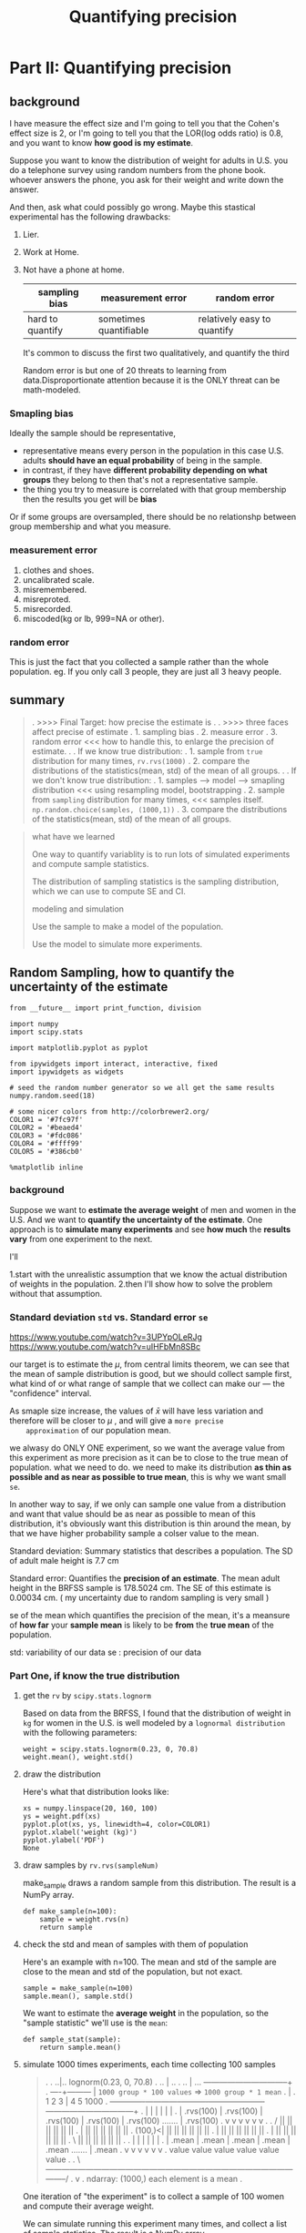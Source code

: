 #+TITLE: Quantifying precision

* Part II: Quantifying precision
** background
I have measure the effect size and I'm going to tell you that the Cohen's effect
size is 2, or I'm going to tell you that the LOR(log odds ratio) is 0.8, and you
want to know *how good is my estimate*.

Suppose you want to know the distribution of weight for adults in U.S. you do a
telephone survey using random numbers from the phone book. whoever answers the
phone, you ask for their weight and write down the answer.

And then, ask what could possibly go wrong. Maybe this stastical experimental
has the following drawbacks:
1. Lier.
2. Work at Home.
3. Not have a phone at home.
   | sampling bias    | measurement error      | random error                |
   |------------------+------------------------+-----------------------------|
   | hard to quantify | sometimes quantifiable | relatively easy to quantify |

   It's common to discuss the first two qualitatively, and quantify the third

   Random error is but one of 20 threats to learning from data.Disproportionate
   attention because it is the ONLY threat can be math-modeled.

*** Smapling bias
Ideally the sample should be representative,

- representative means every person in the population in this case U.S. adults
  *should have an equal probability* of being in the sample.
- in contrast, if they have *different probability depending on what groups*
  they belong to then that's not a representative sample.
- the thing you try to measure is correlated with that group membership then the
  results you get will be *bias*

Or if some groups are oversampled, there should be no relationshp between group
membership and what you measure.

*** measurement error
1. clothes and shoes.
2. uncalibrated scale.
3. misremembered.
4. misreproted.
5. misrecorded.
6. miscoded(kg or lb, 999=NA or other).

*** random error
This is just the fact that you collected a sample rather than the whole population.
eg. If you only call 3 people, they are just all 3 heavy people.

** summary
#+BEGIN_QUOTE
.  >>>> Final Target: how precise the estimate is
.
.  >>>> three faces affect precise of estimate
.     1. sampling bias
.     2. measure error
.     3. random error <<< how to handle this, to enlarge the precision of estimate.
.
.  If we know true distribution:
.  1. sample from ~true~ distribution for many times, ~rv.rvs(1000)~
.  2. compare the distributions of the statistics(mean, std) of the mean of all groups.
.
.  If we don't know true distribution:
.  1. samples --> model --> smapling distribution  <<< using resampling model, bootstrapping
.  2. sample from ~sampling~ distribution for many times,  <<< samples itself. ~np.random.choice(samples, (1000,1))~
.  3. compare the distributions of the statistics(mean, std) of the mean of all groups.

#+END_QUOTE

#+BEGIN_QUOTE
what have we learned

One way to quantify variablity is to run lots of simulated experiments and
compute sample statistics.

The distribution of sampling statistics is the sampling distribution, which we
can use to compute SE and CI.

modeling and simulation

Use the sample to make a model of the population.

Use the model to simulate more experiments.
#+END_QUOTE
** Random Sampling, how to quantify the uncertainty of the estimate
   #+BEGIN_SRC ipython :session :exports both :async t :results raw drawer
     from __future__ import print_function, division

     import numpy
     import scipy.stats

     import matplotlib.pyplot as pyplot

     from ipywidgets import interact, interactive, fixed
     import ipywidgets as widgets

     # seed the random number generator so we all get the same results
     numpy.random.seed(18)

     # some nicer colors from http://colorbrewer2.org/
     COLOR1 = '#7fc97f'
     COLOR2 = '#beaed4'
     COLOR3 = '#fdc086'
     COLOR4 = '#ffff99'
     COLOR5 = '#386cb0'

     %matplotlib inline
   #+END_SRC

   #+RESULTS:
   :RESULTS:
   # Out[323]:
   :END:
*** background
    Suppose we want to *estimate the average weight* of men and women in the
    U.S. And we want to *quantify the uncertainty of the estimate*. One approach
    is to *simulate many experiments* and see *how much* the *results vary* from
    one experiment to the next.

    I'll

    1.start with the unrealistic assumption that we know the actual distribution of
    weights in the population.
    2.then I'll show how to solve the problem without that assumption.

*** Standard deviation ~std~ vs. Standard error ~se~
    https://www.youtube.com/watch?v=3UPYpOLeRJg
    https://www.youtube.com/watch?v=uIHFbMn8SBc

    our target is to estimate the $\mu$, from central limits theorem, we can
    see that the mean of sample distribution is good, but we should collect
    sample first, what kind of or what range of sample that we collect can make our  ---
    the "confidence" interval.

    As smaple size increase, the values of $\bar{x}$ will have less variation
    and therefore will be closer to $\mu$ , and will give a ~more precise
    approximation~ of our population mean.

    we alwasy do ONLY ONE experiment, so we want the average value from this
    experiment as more precision as it can be to close to the true mean of
    population. what we need to do. we need to make its distribution *as thin
    as possible and as near as possible to true mean*, this is why we want
    small ~se~.

    In another way to say, if we only can sample one value from a distribution
    and want that value should be as near as possible to mean of this
    distribution, it's obviously want this distribution is thin around the
    mean, by that we have higher probability sample a colser value to the mean.


    Standard deviation: Summary statistics that describes a population. The SD
    of adult male height is 7.7 cm

    Standard error: Quantifies the *precision of an estimate*. The mean adult
    height in the BRFSS sample is 178.5024 cm. The SE of this estimate is
    0.00034 cm. ( my uncertainty due to random sampling is very small )

    se of the mean which quantifies the precision of the mean, it's a meansure
    of *how far* your *sample mean* is likely to be *from* the *true mean* of
    the population.

    std: variability of our data
    se : precision of our data

*** Part One, if know the true distribution
**** get the ~rv~ by ~scipy.stats.lognorm~
    Based on data from the BRFSS, I found that the distribution of weight in ~kg~ for
    women in the U.S. is well modeled by a ~lognormal distribution~ with the following
    parameters:

    #+BEGIN_SRC ipython :session :exports both :async t :results raw drawer
      weight = scipy.stats.lognorm(0.23, 0, 70.8)
      weight.mean(), weight.std()
    #+END_SRC

    #+RESULTS:
    :RESULTS:
    # Out[324]:
    [[file:./obipy-resources/23471hjU.png]]
    :END:

**** draw the distribution
    Here's what that distribution looks like:

    #+BEGIN_SRC ipython :session :exports both :async t :results raw drawer
      xs = numpy.linspace(20, 160, 100)
      ys = weight.pdf(xs)
      pyplot.plot(xs, ys, linewidth=4, color=COLOR1)
      pyplot.xlabel('weight (kg)')
      pyplot.ylabel('PDF')
      None
    #+END_SRC

    #+RESULTS:
    :RESULTS:
    # Out[325]:
    [[file:./obipy-resources/23471uta.png]]
    :END:

**** draw samples by ~rv.rvs(sampleNum)~
    make_sample draws a random sample from this distribution. The result is a NumPy
    array.
    #+BEGIN_SRC ipython :session :exports both :async t :results raw drawer
      def make_sample(n=100):
          sample = weight.rvs(n)
          return sample
    #+END_SRC

    #+RESULTS:
    :RESULTS:
    # Out[327]:
    :END:

**** check the std and mean of samples with them of population
    Here's an example with n=100. The mean and std of the sample are close to the
    mean and std of the population, but not exact.

    #+BEGIN_SRC ipython :session :exports both :async t :results raw drawer
      sample = make_sample(n=100)
      sample.mean(), sample.std()
    #+END_SRC

    #+RESULTS:
    :RESULTS:
    # Out[328]:
    [[file:./obipy-resources/2347173g.png]]
    :END:

    We want to estimate the *average weight* in the population, so the "sample
    statistic" we'll use is the ~mean~:

    #+BEGIN_SRC ipython :session :exports both :async t :results raw drawer
      def sample_stat(sample):
          return sample.mean()
    #+END_SRC

    #+RESULTS:
    :RESULTS:
    # Out[329]:
    :END:

**** simulate 1000 times experiments, each time collecting 100 samples
#+BEGIN_QUOTE
.
.       ..|..  lognorm(0.23, 0, 70.8)
.      .. |   ..
.     ..  |     ...  --------------------------------+
.     ----+---------                                 | ~1000 group * 100 values~ => ~1000 group * 1 mean~
.                                                    |
.            1             2              3          |     4                 5                                1000
.            +-------------+--------------+----------+-----+-----------------+---------------------------------+
.            |             |              |                |                 |                                 |
.            | .rvs(100)   | .rvs(100)    | .rvs(100)      | .rvs(100)       | .rvs(100)       .......         | .rvs(100)
.            v             v              v                v                 v                                 v
.
.         /  ||            ||             ||               ||                ||                                ||
.         |  ||            ||             ||               ||                ||                                ||
.  (100,)<|  ||            ||             ||               ||                ||                                ||
.         |  ||            ||             ||               ||                ||                                ||
.         |  ||            ||             ||               ||                ||                                ||
.         \  ||            ||             ||               ||                ||                                ||
.
.            |             |              |                |                 |                                 |
.            | .mean       | .mean        | .mean          | .mean           | .mean             .......       | .mean
.            v             v              v                v                 v                                 v
.           value         value          value           value             value                              value
.
.           \-----------------------------------------------------------------------------------------------------/
.                                                          v
.                                                   ndarray: (1000,) each element is a mean
.
#+END_QUOTE
    One iteration of "the experiment" is to collect a sample of 100 women and
    compute their average weight.

    We can simulate running this experiment many times, and collect a list of sample
    statistics. The result is a NumPy array.

    This function will return a ndarray of means with shape = (1000,)
    #+BEGIN_SRC ipython :session :exports both :async t :results raw drawer
      def compute_sampling_distribution(n=100, iters=1000):
          stats = [sample_stat(make_sample(n)) for i in range(iters)]
          return numpy.array(stats)
    #+END_SRC

    #+RESULTS:
    :RESULTS:
    # Out[330]:
    :END:

    The next line runs the simulation 1000 times and puts the results in
    sample_means:

    #+BEGIN_SRC ipython :session :exports both :async t :results raw drawer
      sample_means = compute_sampling_distribution(n=100, iters=1000)
      print ( sample_means.shape )
    #+END_SRC

    #+RESULTS:
    :RESULTS:
    # Out[341]:
    :END:

**** draw the 1000 means' histogram
    Let's look at *the distribution of the sample means*. This distribution
    shows how much the results vary from one experiment to the next.

    Remember that this distribution is not the same as the distribution of
    weight in the population. This is the distribution of results across
    repeated imaginary experiments.
    #+BEGIN_SRC ipython :session :exports both :async t :results raw drawer
      pyplot.hist(sample_means, color=COLOR5)
      pyplot.xlabel('sample mean (n=100)')
      pyplot.ylabel('count')
      None
    #+END_SRC

    #+RESULTS:
    :RESULTS:
    # Out[345]:
    [[file:./obipy-resources/23471vnt.png]]
    :END:

    The mean of the sample means is close to the actual population mean, which is
    nice, but not actually the important part.
    #+BEGIN_SRC ipython :session :exports both :async t :results raw drawer
      sample_means.mean()
    #+END_SRC

    #+RESULTS:
    :RESULTS:
    # Out[333]:
    [[file:./obipy-resources/23471VMt.png]]
    :END:

**** weigh the stability of the means by the ~std~ of 1000 means, Central Limit Theorem
    The standard deviation of the sample means quantifies the variability from one
    experiment to the next, and reflects the precision of the estimate.

    This quantity is called the "standard error".
    #+BEGIN_SRC ipython :session :exports both :async t :results raw drawer
      std_err = sample_means.std()
      std_err
    #+END_SRC

    #+RESULTS:
    :RESULTS:
    # Out[334]:
    [[file:./obipy-resources/23471iWz.png]]
    :END:

**** compute the confidence interval by ~np.percentile(arr, [percentage1, percentage2.])~
    We can also use the distribution of sample means to compute a "~90% confidence
    interval~", which contains 90% of the experimental results:

    #+BEGIN_SRC ipython :session :exports both :async t :results raw drawer
      conf_int = numpy.percentile(sample_means, [5, 95])
      conf_int
    #+END_SRC

    #+RESULTS:
    :RESULTS:
    # Out[335]:
    : array([69.92149384, 75.40866638])
    :END:

    Now we'd like to see what happens as we vary the sample size, n. The following
    function takes n, runs 1000 simulated experiments, and summarizes the results.
    #+BEGIN_SRC ipython :session :exports both :async t :results raw drawer
      def plot_sampling_distribution(ax, n, xlim=None):
          """Plot the sampling distribution.

          n: sample size
          xlim: [xmin, xmax] range for the x axis
          """
          sample_stats = compute_sampling_distribution(n, iters=1000) #<- get 1000 means of n samples.
          se = numpy.std(sample_stats)                                #<- get the std of this 1000 values
          ci = numpy.percentile(sample_stats, [5, 95])                #<- get a confidence interval
                                                                      #   tuple represent the lower
                                                                      #   bound 5% and upper bound 95%
          ax.hist(sample_stats, color=COLOR2)
          ax.set_xlabel('sample statistic')
          ax.set_xlim(xlim)
          text(ax, 0.03, 0.95, 'CI [%0.2f %0.2f]' % tuple(ci)) # 'CI' --- confidence interval
          text(ax, 0.03, 0.85, 'SE %0.2f' % se)                # 'SE' --- std

      def text(ax, x, y, s):
          """Plot a string at a given location in axis coordinates.

          x: coordinate
          y: coordinate
          s: string
          """
          #ax = pyplot.gca()                       #<- get the current axes object
          ax.text(x, y, s,
                      horizontalalignment='left',
                      verticalalignment='top',
                      transform=ax.transAxes)
    #+END_SRC

    #+RESULTS:
    :RESULTS:
    # Out[381]:
    :END:

    Here's a test run with n=100:
    #+BEGIN_SRC ipython :session :exports both :async t :results raw drawer
      fig, axes = plt.subplots(nrows=1, ncols=4, figsize=(20,5))
      plot_sampling_distribution(axes[0], 100)
      plot_sampling_distribution(axes[1], 100)
      plot_sampling_distribution(axes[2], 300)
      plot_sampling_distribution(axes[3], 400)
      plt.show()
    #+END_SRC

    #+RESULTS:
    :RESULTS:
    # Out[382]:
    [[file:./obipy-resources/23471KE1.png]]
    :END:

    Now we can use interact to run plot_sampling_distribution with different values
    of n. Note: xlim sets the limits of the x-axis so the figure doesn't get
    rescaled as we vary n.

    #+BEGIN_QUOTE
    #+BEGIN_SRC ipython :session :exports both :async t :results raw drawer
      def sample_stat(sample):
          return sample.mean()

      slider = widgets.IntSlider(min=10, max=1000, value=100)
      interact(plot_sampling_distribution, n=slider, xlim=fixed([55, 95]))
      None
    #+END_SRC
    #+END_QUOTE

**** other sample statistics

     This framework works with any other quantity we want to estimate. By changing
     ~sample_stat~, you can compute the SE and CI for any sample statistic.

     Exercise 1: Fill in ~sample_stat~ below with any of these statistics:

     - Standard deviation of the sample. ~smaples.std()~
     - Coefficient of variation, which is the sample standard deviation divided by
       the sample standard mean. ~sample.std()/samples.mean()~
     - Min or Max ~samples.max~
     - Median (which is the 50th percentile) ~np.percentile(smaples, 50)~
     - 10th or 90th percentile. ~np.percentile(smaples, [10,90])~
     - Interquartile range (IQR), which is the difference between the 75th and 25th
       percentiles. ~[25v, 75v] = np.percentile(smaples, [25,75]); 75v-25v~

     NumPy array methods you might find useful include

     - std,
     - min,
     - max,
     - percentile.

     Depending on the results, you might want to adjust xlim.

    #+BEGIN_SRC ipython :session :exports both :async t :results raw drawer
      def sample_stat(sample):
          return sample.mean()
    #+END_SRC

    #+BEGIN_SRC ipython :session :exports both :async t :results raw drawer
      def sample_stat(sample):
          # TODO: replace the following line with another sample statistic
          return sample.mean()

    #+END_SRC

     STOP HERE
     We will regroup and discuss before going on.

*** Part Two, if we don't know the distribution

**** summary
#+BEGIN_QUOTE
.  >>>> Final Target: how precise the estimate is
.
.  >>>> three faces affect precise of estimate
.     1. sampling bias
.     2. measure error
.     3. random error <<< how to handle this, to enlarge the precision of estimate.
.
.  If we know true distribution:
.  1. sample from ~true~ distribution for many times, ~rv.rvs(1000)~
.  2. compare the distributions of the statistics(mean, std) of the mean of all groups.
.
.  if we don't know true distribution:
.  1. samples --> model --> smapling with replacement;     <<< using resampling model, bootstrapping
.  2. sample from ~sampling~ distribution for many times;  <<< samples itself. ~np.random.choice(samples, (1000,1))~
.  3. compare the distributions of the statistics(mean, std) of the mean of all groups.
.
.  Summary:
.  1. use the sample to model the population;
.  2. use the model to generate new samples;
.  3. compute the sampling distribution of whatever statistic you want.
.  4. report se(std) or ci(confidence interval), or both
#+END_QUOTE

**** content
    So far we have shown that if we know the actual distribution of the population,
    we can compute the sampling distribution for any sample statistic, and from that
    we can compute SE and CI.

    But *in real life we don't know the actual distribution of the population*. If we
    did, we wouldn't be doing statistical inference in the first place!

    In real life, we *use the sample to build a model of the population distribution*,
    then *use the model to generate the sampling distribution*. A simple and popular
    way to do that is "*resampling*," which means we *use the sample itself as a model*
    of the population distribution and draw samples from it.

    Before we go on, I want to collect some of the code from Part One and organize
    it as a class. This class represents a framework for computing sampling
    distributions.

    #+BEGIN_SRC ipython :session :exports both :async t :results raw drawer
          def text(x, y, s):
              """Plot a string at a given location in axis coordinates.
              x: coordinate
              y: coordinate
              s: string
              """
              ax = pyplot.gca()       #<- get the current axes object
              pyplot.text(x, y, s,
                  horizontalalignment='left',
                  verticalalignment='top',
                  transform=ax.transAxes)
    #+END_SRC

    #+RESULTS:
    :RESULTS:
    # Out[409]:
    :END:

    #+BEGIN_SRC ipython :session :exports both :async t :results raw drawer
      class Resampler(object):
          """Represents a framework for computing sampling distributions."""

          def __init__(self, sample, xlim=None):
              """Stores the actual sample."""
              self.sample = sample
              self.n = len(sample)
              self.xlim = xlim

          def resample(self):
              """Generates a new sample by choosing from the original
              sample with replacement.
              """
              new_sample = numpy.random.choice(self.sample, self.n, replace=True) #<- sample with replacement
              return new_sample

          def sample_stat(self, sample):
              """Computes a sample statistic using the original sample or a
              simulated sample.
              """
              return sample.mean()

          def compute_sampling_distribution(self, iters=1000):
              """Simulates many experiments and collects the resulting sample
              statistics.
              """
              stats = [self.sample_stat(self.resample()) for i in range(iters)]
              return numpy.array(stats)

          def plot_sampling_distribution(self):
              """Plots the sampling distribution."""
              sample_stats = self.compute_sampling_distribution()
              se = sample_stats.std()
              ci = numpy.percentile(sample_stats, [5, 95])

              pyplot.hist(sample_stats, color=COLOR2)
              pyplot.xlabel('sample statistic')
              pyplot.xlim(self.xlim)
              text(0.03, 0.95, 'CI [%0.2f %0.2f]' % tuple(ci))
              text(0.03, 0.85, 'SE %0.2f' % se)
              pyplot.show()
    #+END_SRC

    #+RESULTS:
    :RESULTS:
    # Out[410]:
    :END:

    The following function instantiates a Resampler and runs it.

    #+BEGIN_SRC ipython :session :exports both :async t :results raw drawer
      def interact_func(n, xlim):
          sample = weight.rvs(n)
          resampler = Resampler(sample, xlim=xlim)
          resampler.plot_sampling_distribution()
    #+END_SRC

    #+RESULTS:
    :RESULTS:
    # Out[411]:
    :END:

    Here's a test run with n=100

    #+BEGIN_SRC ipython :session :exports both :async t :results raw drawer
      interact_func(n=100, xlim=[50, 100])
    #+END_SRC

    #+RESULTS:
    :RESULTS:
    # Out[412]:
    [[file:./obipy-resources/23471KSd.png]]
    :END:

    Now we can use interact_func in an interaction:

    #+BEGIN_SRC ipython :session :exports both :async t :results raw drawer
      slider = widgets.IntSlider(min=10, max=1000, value=100)
      interact(interact_func, n=slider, xlim=fixed([50, 100]))
      None
    #+END_SRC

    Exercise 2: write a new class called ~StdResampler~ that inherits from ~Resampler~
    and overrides ~sample_stat~ so it computes the ~standard deviation~ of the resampled
    data.

    # Solution goes here
    #+BEGIN_SRC ipython :session :exports both :async t :results raw drawer
      class StdResampler(Resampler):
          def __init__(self, sample, xlim=None):
              """Stores the actual sample."""
              self.sample = sample
              self.n = len(sample)
              self.xlim = xlim
          def sample_stat(self, sample):
              """Computes a sample statistic using the original sample or a
              simulated sample.
              """
              # print (sample.std())
              return sample.std()
    #+END_SRC

    #+RESULTS:
    :RESULTS:
    # Out[435]:
    :END:

    #+BEGIN_SRC ipython :session :exports both :async t :results raw drawer
      def interact_func2(n, xlim):
          sample = weight.rvs(n)
          std_resampler = StdResampler(sample, xlim=xlim)
          std_resampler.plot_sampling_distribution()

      interact_func2(n=100, xlim=[10, 30])

      print ( StdResampler.__dict__ )
    #+END_SRC

    #+RESULTS:
    :RESULTS:
    # Out[436]:
    [[file:./obipy-resources/23471Yke.png]]
    :END:


    #+BEGIN_QUOTE
    When your StdResampler is working, you should be able to interact with it:
    #+BEGIN_SRC ipython :session :exports both :async t :results raw drawer
      slider = widgets.IntSlider(min=10, max=1000, value=100)
      interact(interact_func2, n=slider, xlim=fixed([0, 100]))
      None
    #+END_SRC
    #+END_QUOTE

*** Part Three
    We can extend this framework to compute SE and CI for a difference in means.

    #+BEGIN_SRC ipython :session :exports both :async t :results raw drawer
      # For example, men are heavier than women on average.
      # Here's the women's distribution again (from BRFSS data):
      female_weight = scipy.stats.lognorm(0.23, 0, 70.8)
      female_weight.mean(), female_weight.std()

      # And here's the men's distribution:
      male_weight = scipy.stats.lognorm(0.20, 0, 87.3)
      male_weight.mean(), male_weight.std()

      # I'll simulate a sample of 100 men and 100 women:
      female_sample = female_weight.rvs(100)
      male_sample = male_weight.rvs(100)

      # The difference in means should be about 17 kg,
      # but will vary from one random sample to the next:
      male_sample.mean() - female_sample.mean()
    #+END_SRC

    Here's the function that computes Cohen's effect size again:

    #+BEGIN_SRC ipython :session :exports both :async t :results raw drawer
      def CohenEffectSize(group1, group2):
          """Compute Cohen's d.

          group1: Series or NumPy array
          group2: Series or NumPy array

          returns: float
          """
          diff = group1.mean() - group2.mean()

          n1, n2 = len(group1), len(group2)
          var1 = group1.var()
          var2 = group2.var()

          pooled_var = (n1 * var1 + n2 * var2) / (n1 + n2)
          d = diff / numpy.sqrt(pooled_var)
          return d
    #+END_SRC

    The difference in weight between men and women is about 1 standard deviation:

    #+BEGIN_SRC ipython :session :exports both :async t :results raw drawer
      CohenEffectSize(male_sample, female_sample)
    #+END_SRC

    Now we can write a version of the Resampler that computes the sampling
    distribution of d .

    #+BEGIN_SRC ipython :session :exports both :async t :results raw drawer
      class CohenResampler(Resampler):
          def __init__(self, group1, group2, xlim=None):
              self.group1 = group1
              self.group2 = group2
              self.xlim = xlim

          def resample(self):
              n, m = len(self.group1), len(self.group2)
              group1 = numpy.random.choice(self.group1, n, replace=True)
              group2 = numpy.random.choice(self.group2, m, replace=True)
              return group1, group2

          def sample_stat(self, groups):
              group1, group2 = groups
              return CohenEffectSize(group1, group2)
    #+END_SRC

    Now we can instantiate a CohenResampler and plot the sampling distribution.

    #+BEGIN_SRC ipython :session :exports both :async t :results raw drawer
      resampler = CohenResampler(male_sample, female_sample)
      resampler.plot_sampling_distribution()
    #+END_SRC

    This example demonstrates an advantage of the *computational framework* over
    mathematical analysis. Statistics like Cohen's d , which is the ratio of other
    statistics, are relatively difficult to analyze. But with a computational
    approach, all sample statistics are equally "easy".

    One note on vocabulary: what I am calling "*resampling*" here is a specific kind
    of resampling called "*bootstrapping*". Other techniques that are also considering
    resampling include *permutation tests*, which we'll see in the next section, and
    "jackknife" resampling. You can read more at
    http://en.wikipedia.org/wiki/Resampling_(statistics).

* Misc tools
** Statistics
*** Coefficient of Variation
    https://www.youtube.com/watch?v=Lz9qTUzTp28

coefficient of variation is a way to let you compare two data sets to tell you
which one has ~more spread compare to their mean~. The standard deviation does
tell you what has ~more spread~.

when you compare the spread of two datasets each has a *different mean*, the way
you really get a good sense of which one is more spread out is to calculate
the *coefficient of variation*.

$c.v. = \frac{s}{\bar{x}} * 100$

this formula gives you the *percentage*.

**** eg.
| N.H. #1:           | N.H. #2:           |
|--------------------+--------------------|
| X1.mean = $120,000 | X2.mean = $900,000 |
| X1.std  = $2,000   | X2.std  = $10,000  |

[Q]: whose spread is larger

[A]:
take std into account:
===> X1.std = 2,000 ~<~ X2.std = 10,000

BUUUUT,because the datasets is different in mean, so we should use ~coefficient
of variation~ instead of using respective ~std~

take coefficient of variation:
===> c.v. = X1.std/X1.mean * 100 = 1.66%
===> c.v. = X2.std/X2.mean * 100 = 1.11%
===> c.v. #1 ~>~ c.v. #2

N.H. #1 is spread 1.66% about its mean;
N.H. #2 is spread 1.11% about its mean;

N.H. #1 spread out larger
*** Central Limit Theorem
https://www.youtube.com/watch?v=Pujol1yC1_A

**** introduction
#+BEGIN_QUOTE
The sample mean will be approximately normally distributed for
large sample sizes, regardless of the distribution from which we
are sampling.

As the sample size *increases*, the sample distribution of smaple means
will *be more and more like Noraml distribution*.

As the sample size *increases*, the std of sample distribution of smaple means
will *decrease*
#+END_QUOTE


The *mean* of the *sampling distribution* of the *sample mean* is equal to the
population mean : $\mu_{\bar{X}}=\mu$

The standard deviation of the sampling distribution of $\bar_{X}$ is equal
to $\sigma_{\bar{X}}=\frac{\sigma}{\sqrt{n}}$

**** Central Limit Theorem and Z-score
$\frac{\bar{X}-\mu}{\sigma/\sqrt{n}} \rightarrow N(0,1), \hspace{0.1cm}as \hspace{0.1cm}{n \rightarrow \infty}$

Z-score is $\frac{x-\mu}{\sigma}$, and if the distribution we want to talk about is
the distribution of the sampling distribution of mean, then:

$Z-score = \frac{x-\mu}{\sigma} =\frac{\bar{X}-\mu_{\bar{X}}}{\sigma_{\bar{X}}} = \frac{\bar{X}-\mu}{\sigma/\sqrt{n}}$


**** why it's important
Many statistics have distributions that are approximately normal for large
sample sizes, even when we are sampling from a distribution that is not normal.

We can often use well-developed statistical inference procedures that are based
on a normal distribution, even if we are sampling from a population that is not
normal, provided we have a large sample size.

**** eg

*** from central limit theorem to sampling distribution of smaple mean
https://www.youtube.com/watch?v=FXZ2O1Lv-KE
https://www.khanacademy.org/math/ap-statistics/sampling-distribution-ap/sampling-distribution-mean/v/sampling-distribution-example-problem

**** Theorem
#+BEGIN_QUOTE
The sample mean will be approximately normally distributed for
large sample sizes, regardless of the distribution from which we
are sampling.

As the sample size *increases*, the sample distribution of smaple means
will *be more and more like Noraml distribution*.

As the sample size *increases*, the std of sample distribution of smaple means
will *decrease*
#+END_QUOTE

**** in numpy
     #+BEGIN_SRC ipython :session :exports both :async t :results raw drawer
       import numpy as np
       from scipy.stats import norm
       import matplotlib.pyplot as plt
       fig, ax = plt.subplots(1,1)

       # get skew and kurt
       mean, var, skew, kurt = norm.stats(moments='mvsk')
       print (mean, var, skew, kurt)

       # plot the pdf
       x= np.linspace(norm.ppf(0.01),
                      norm.ppf(0.99),
                      100)
       ax.plot(x,
               norm.pdf(x),
               'r-',
               lw=5,
               alpha=0.6,
               label = 'norm pdf')

       # compare with the standard pdf plot
       rv = norm()
       ax.plot(x,
               rv.pdf(x),
               'k-',
               lw=2,
               label='frozen pdf')

       # check the accuracy of cdf and pdf
       vals = norm.ppf([0.001, 0.5, 0.999])
       np.allclose([0.001, 0.5, 0.999], norm.cdf(vals))

       # generate random numbers and compare the histogram
       r = norm.rvs(size = 1000)

       ax.hist(r,
               normed=True,
               histtype='stepfilled',
               alpha=0.2)

       ax.legend(loc='best', frameon=False)
       plt.show()
     #+END_SRC

     #+RESULTS:
     :RESULTS:
     # Out[447]:
     [[file:./obipy-resources/23471fAs.png]]
     :END:

**** how to use the sampling distribution of sample mean.
When a population is normally distributed, the sampling distribution of the
sample mean $\bar{x}$ will also be normal regardless of sample size.

When a population is *not* normally distributed, the sampling distribution of the
sample mean $\bar{x}$ *depends on the sample size*.

 - Sample means coming from large samples (n≥30, is greater than or equal
   to, 30) will be normally distributed,

 - Sample means coming from small samples (n<30, is less than, 30) may not
   necessarily be normal.

**** Illustration of sampling distribution of sample mean
#+BEGIN_QUOTE
. original distribution
.                                             ...
.                                           ... ....
.                              ...         .. |    .
.                             .. ..       ..  |    ....
.                             .   ...   ...   |       ....
.                            ..     .....     |          ....
.                            .                |             ....
.                            -----------------+------------------
. -------------------------------.            .
. sampling 5 each time           |            .
. can compute its mean           |            .
. these means and their frequency|            .
. has a normal distribution      |            .
. -------------------------------.            .
.                           .....    .....    .  .....     .....    .....    .....
.                             |        |      .    |         |        |        |
.                             v        v      .    v         v        v        v
.                mean:        *        *      .    *         *        *        *
.                                             .
. -------------------------------.            .
. the large size of smapling     |            .
. the more it similar to normal  |            .
. distribution                   |            .
.      sample size n = 5         |            .
. -------------------------------.            |
.                                             |
.                                           # # #
.                                        #  # | # # #
.                                     #  #  # | # # # #
.                         --------------------+--------------------
. -------------------------------.            .
. as size of smapling increase   |            .
. the ~std~ of smaple            |            .
. distribution of sample mean    |            .
. will ~decrease~                |            .
.      sample size n = 15        |            .
. -------------------------------.            #
.                                            ###
.                                           # | #
.                                          ## | ##
.                                         ### | ###
.                         --------------------+--------------------
.
#+END_QUOTE
**** skew distribution
#+BEGIN_QUOTE
     positive skew --- tail at positive

.                                    ...
.                                 ..     ...
.                               ..          ...
.                               .               ..
.                              .             |     ....
.                             ..             |          .
.                             .              |            ..
.                            ..              |               ...
.                            .               |                   ....
.                            ----------------+----------------------->

     negative skew --- tail at negative

.
.
.                                            |         ...
.                                            |      ..    ...
.                                            | ...          ..
.                                         ...|                ..
.                                    ...     |                 ..
.                              ....          |                   .
.                            ..              |                    ..
.                            ----------------+----------------------->
#+END_QUOTE

**** kurtosis distribution

#+BEGIN_QUOTE
positive kurtosis: larger range tail and higher peek
.
.                                           |
.                                           |
.                                        ---+--\
.                                       /   |   |
.                                       |...|...|
.                                     ..|   |   |..
.                                   ... |   |   | ...
.                                 ...   |   |   |   ...
.                               ...     |   |   |     ....
.                       /---------------+   |   +-------------------\
.                   /---    ...             |               ...      \
.                 --       ..               |                 ...     -----
.                         --------------------------------------

negative kurtosis: smaller range tail and lower peek
.
.                                            |
.                                            |
.                                         ---+--\
.                                        /   |   |
.                                        |...|...|
.                                      ..|   |   |..
.                                   #####################
.                                  #..   |   |   |   ... #
.                               ...#     |   |   |     ..#..
.                       /----------#-----+   |   +-------#------------\
.                   /---    ...    #         |           #    ...      \
.                 --       ..      #         |           #      ...     -----
.                         --------------------------------------

#+END_QUOTE
** Matplotlib
*** plt.hist(arr)
   ~n, bins, patches = plt.hist(arr)~

#+BEGIN_SRC ipython :session :exports both :async t :results raw drawer
  dtarr = np.random.random(100)*10
  fig, ax = plt.subplots()
  n, bins, patches = ax.hist(dtarr) #<- return
                                    #        n: array of number elements of each bins
                                    #     bins: each bins range
                                    #  patches: ONE patch is a 2D artist with a face color and an edge color.
  print(n, bins, patches)
  plt.show()
#+END_SRC

#+RESULTS:
:RESULTS:
# Out[354]:
[[file:./obipy-resources/2347184n.png]]
:END:

*** plt.gca()
   ax = pyplot.gca() #<- get the current axes object

*** plt.text(x, y, s, horizontalalignment, verticalalignment, transform)
    x, y : scalars

    The position to place the text. By default, this is in data coordinates. The
    coordinate system can be changed using the transform parameter.

    s : str

    The text.
    #+BEGIN_SRC ipython :session :exports both :async t :results raw drawer
      fig, ax = plt.subplots()
      plt.text(0.1, 0.5, "hellow yidd",
                  horizontalalignment='left',
                  verticalalignment='top',
                  transform=ax.transAxes)
      plt.show()
    #+END_SRC

    #+RESULTS:
    :RESULTS:
    # Out[359]:
    [[file:./obipy-resources/234718_b.png]]
    :END:

*** plt.hist()
**** plt.hist(histtype='bar')
    - ‘bar’ is a traditional bar-type histogram. If multiple data are given the
      bars are arranged side by side.
    - ‘barstacked’ is a bar-type histogram where multiple data are stacked on
      top of each other.
    - ‘step’ generates a lineplot that is by default unfilled.
    - ‘stepfilled’ generates a lineplot that is by default filled.

    bar: 横向并排
    barstacked: 纵向累加
    step: 横向重叠,颜色透明
    stepfilled: 横向重叠,颜色覆盖

    #+BEGIN_SRC ipython :session :exports both :async t :results raw drawer
      fig, ax = plt.subplots(nrows = 1, ncols=4, figsize = (16,4))
      arr1= np.random.randint(0, 14, 100)
      arr2= np.random.randint(5, 14, 100)
      arr3= np.random.randint(8, 10, 100)
      arr_seq = [arr1, arr2, arr3]
      print(arr)
      histtypes = ['bar', 'barstacked', 'step', 'stepfilled']
      ax_index = range(0,5)
      for i in zip(ax_index, histtypes):
          print (i)
          ax[i[0]].hist(arr_seq, histtype=i[1])
      plt.show()
    #+END_SRC

    #+RESULTS:
    :RESULTS:
    # Out[468]:
    [[file:./obipy-resources/23471H8V.png]]
    :END:

** Numpy
*** np.random.choice(a,size,replace,p)
    | np.random.choice | do random sampling from the given array                   |
    |------------------+-----------------------------------------------------------|
    | a                | 1-D array-like or int, where random sample generated from |
    | size             | output shape, int or tuple                                |
    | replace          | boolan, with or without replacement                       |
    | p                | 1-D array-like, the probability of each element of ~a~    |

    #+BEGIN_SRC ipython :session :exports both :async t :results raw drawer
      sampling_arr = np.random.choice(5, 3, p=[0.1, 0,  0.3, 0.6, 0])
      print ( sampling_arr )
    #+END_SRC

    #+RESULTS:
    :RESULTS:
    # Out[385]:
    :END:

*** np.random.*

|                | methods                            | description                                                      |
|----------------+------------------------------------+------------------------------------------------------------------|
| 2 distribution | rand(d0, d1, ..., dn)              | Return a samples from the “ ~uniform~ ” distribution.            |
|                | randn(d0, d1, ..., dn)             | Return a samples from the “ ~standard normal~ ” distribution.    |
|----------------+------------------------------------+------------------------------------------------------------------|
| all uniform    | random_sample([size])              | Return random floats in the half-open interval [0.0, 1.0).       |
|                | random([size])                     | Return random floats in the half-open interval [0.0, 1.0).       |
|                | ranf([size])                       | Return random floats in the half-open interval [0.0, 1.0).       |
|                | sample([size])                     | Return random floats in the half-open interval [0.0, 1.0).       |
|----------------+------------------------------------+------------------------------------------------------------------|
| int            | randint(low[, high, size, dtype])  | Return random integers from low (inclusive) to high (exclusive). |
|                | random_integers(low[, high, size]) | Random integers of type np.int between low and high, inclusive.  |
|----------------+------------------------------------+------------------------------------------------------------------|
| sampling       | choice(a[, size, replace, p])      | Generates a random sample from a given 1-D array                 |
|----------------+------------------------------------+------------------------------------------------------------------|
|                | bytes(length)                      | Return random bytes.                                             |


#+BEGIN_SRC ipython :session :exports both :async t :results raw drawer
  rand_r = np.random.rand(4,2)                               #<- [0.0, 1.0)
  random_r = np.random.random((4,2))                         #<- [0.0, 1.0)

  random_sample_r = np.random.random_sample((4,2))           #<- [0.0, 1.0)
  ranf_r = np.random.ranf((4,2))                             #<- [0.0, 1.0)
  sample_r = np.random.sample((4,2))                         #<- [0.0, 1.0)
  randn_r = np.random.randn(4,2)                             #<- [0.0, 1.0)

  randint_r = np.random.randint(1, 10, (4,2))                #<- [low high)
  randintergers_r = np.random.random_integers(1, 10, (4,2))

  choice_r = np.random.choice(3, 3, p=[0.1, 0.1, 0.8])
  print (rand_r, random_r, random_sample_r, ranf_r, sample_r)
  print (randn_r, randint_r, randintergers_r, choice_r)
#+END_SRC

#+RESULTS:
:RESULTS:
# Out[390]:
:END:

*** np.percentile(arr, [percentage])
   np.percentile(1D_ndarray, [5,95])

   Compute the qth percentile of the data along the specified axis.

   Returns the qth percentile(s) of the array elements.

#+BEGIN_QUOTE
.
.   np.percentile(1D_ndarray, [5,95]) = ~[6.112, 7.982]~
.
.                       |
.                     ..|..
.                  ...  |  ...
.                ...    |    ...
.              ...      |      ...
.             ..        |       ..
.           |..         |         ..|
.          .|.          |          .|.
.       ..  |           |           |...
.           |           |           |
.         --|-----------+-----------|---->
.           5%                     95%
.
.           ^                       ^
.           ~6.112~                   ~7.982~
.
.  np.percentile will sort and find the element of given *1D_array*
.  which at the given *percentage of location*, here the given
.  percentage location is ~5%~ and ~95%~
#+END_QUOTE

*** np.isclose(arr-like, arr-like,rtol,atol) vs. np.allclose(arr-like,arr-like,rtol,atol)
https://docs.scipy.org/doc/numpy-1.13.0/reference/generated/numpy.allclose.html
https://docs.scipy.org/doc/numpy/reference/generated/numpy.isclose.html#numpy.isclose

    they're almost same, the only difference:
    - np.isclose => bool_array
    - np.allclose => bool

    #+BEGIN_SRC ipython :session :exports both :async t :results raw drawer
      bool = np.allclose([1,2,3],[1,2,3])
      bool_arr = np.isclose([1,2,3],[1,2,3])
      print ( bool, bool_arr )
    #+END_SRC

    #+RESULTS:
    :RESULTS:
    # Out[453]:
    :END:

** Scipy
*** scipy.stats.<distribution>.cdf, pdf, ppf
   http://192.168.199.102:5443/read/69/pdf
   http://eric.univ-lyon2.fr/~ricco/tanagra/fichiers/en_Tanagra_Calcul_P_Value.pdf

   x ---> cdf ---> cumulative probability of (-inf, x)
   cumulative probability of (-inf, x) ---> ppf ---> x


   <distribution> = ~norm~, ~t~, ~chi2~, ~f~

   scipy.stats.<distribution>.cdf(_x_,        loc, scale)
   scipy.stats.<distribution>.pdf(_arr-like_, loc, scale)
   scipy.stats.<distribution>.ppf(_prob_,     loc, scale)

   - mean = ~loc~   = default 0
   - std  = ~scale~ = default 1

**** cdf: give x return probability
   x ---> cdf ---> cumulative probability of (-inf, x)
   cumulative probability of (-inf, x) ---> ppf ---> x

   CDF of the standard normal distribution (μ = 0 and σ = 1). Probability of
   less than x = 1.65 is equal to 0.9505285

   ~scipy.stats.norm.cdf()~ has default mean= ~loc~ =0, std= ~scale~ =1

   #+BEGIN_SRC ipython :session :exports both :async t :results raw drawer
     import scipy.stats as stats
     stats.norm.cdf(1.65, loc = 0, scale = 1)
   #+END_SRC

   #+RESULTS:
   :RESULTS:
   # Out[448]:
   [[file:./obipy-resources/23471sKy.png]]
   :END:

.  |                    0.9505285
.  |             ....  /
.  |         ........./.
.  |       ........../....|
.  |     .................|.
.  |    ..................|  .
.  |   ...................|   .
.  |  ....................|    .
.  | .....................|     .
. -+---------------+------+------------
.                  0      ^ x = 1.65

**** ppf: give probability return x
   x ---> cdf ---> cumulative probability of (-inf, x)
   cumulative probability of (-inf, x) ---> ppf ---> x

   PPF (q) of the standard normal distribution for the probability (1 – α) =
   0.95

   #+BEGIN_SRC ipython :session :exports both :async t :results raw drawer
   stats.norm.ppf(0.95, loc =0, scale = 1)
   #+END_SRC

   #+RESULTS:
   :RESULTS:
   # Out[451]:
   [[file:./obipy-resources/234714oN.png]]
   :END:

.  |
.  |             ....
.  |         .         .
.  |       .             .
.  |     .                 .     α = 0.05
.  |    .    1 - α = 0.95   |.  /
.  |   .                    |../
.  |  .                     |...
.  | .                      |....
. -+---------------+--------+----------
.                  0        ^ q = 1.644854

**** compute right tailed p-value by ~cdf~ or ~sf~
   Calculation of the p-value for the standard normal distribution in a right
   tailed test. The probability of more than z = 2.1 is equal to 0.01786442

   sf = 1 - cdf
   #+BEGIN_SRC ipython :session :exports both :async t :results raw drawer
   1 - stats.norm.cdf(2.1)
   stats.norm.sf(2.1)
   #+END_SRC

   #+RESULTS:
   :RESULTS:
   # Out[449]:
   [[file:./obipy-resources/23471eUB.png]]
   :END:

.  |
.  |             ....
.  |         .         .
.  |       .             .  |
.  |     .                 .|     p-value = 0.01786442
.  |    .                   |.  /
.  |   .                    |../
.  |  .                     |...
.  | .                      |....
. -+---------------+--------+----------
.                  0        ^ z = 2.1
.
. because the std=1 mean=0, so, z = x
.

**** compute two tailed p-value by ~cdf~
   Calculation of the p-value for the standard normal distribution in a twotailed
   test. The probability of more than z = 2.1 in absolute value is equal
   to 0.03572884

   #+BEGIN_SRC ipython :session :exports both :async t :results raw drawer
   2 * (1 - stats.norm.cdf(2.1))
   #+END_SRC

   #+RESULTS:
   :RESULTS:
   # Out[450]:
   [[file:./obipy-resources/23471reH.png]]
   :END:

.           p-value = 0.01786442 * 2
.  |
.  |             ....
.  |         .         .
.  |     |  .             .  |
.  |     |.                 .|
.  |    .|                   |.
.  |   ..|                   |..
.  |  ...|                   |...
.  | ....|                   |....
. -+-----+---------+---------+----------
.   -2.1 ^         0         ^ 2.1

**** generating data from distribution
     Generating random numbers from standard normal distribution N(μ=0,σ=1)

     ~stats.norm.rvs(loc=0,scale=1, size=1, random_state = none)~

*** two methods to compute confidence interval
**** if you know the distribution
if you know the distribution using ppf
   #+BEGIN_SRC ipython :session :exports both :async t :results raw drawer
     ci = stats.norm.ppf([0.025, 0.975])
     ci
   #+END_SRC

   #+RESULTS:
   :RESULTS:
   # Out[473]:
   : array([-1.95996398,  1.95996398])
   :END:

.  |
.  |             ....
.  |         .         .
.  |     |  .             .  |
.  |     |.                 .|
.  |    .|                   |.
.  |   ..|                   | .
.  |  ...|                   |  .
.  | ../.|                   |   .
. -+--/--+---------+---------+----------
.    2.5%

.  |
.  |             ....
.  |          ...........
.  |       ...............   |
.  |     ....................|
.  |    .....................|.
.  |   ......................| .
.  |  ........\..............|  .
.  | ..........\.............|   .
. -+-----+------\--+---------+----------
.                 97.5%

**** if you don't know the distribution
     if you don't know the distribution, and ONLY have a list of data
     using ~np.percentile(arr_data, [2.5,97.5])~
